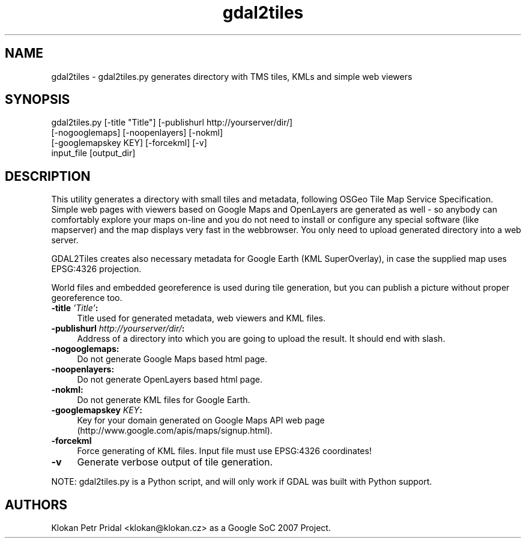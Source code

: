 .TH "gdal2tiles" 1 "14 Mar 2008" "GDAL" \" -*- nroff -*-
.ad l
.nh
.SH NAME
gdal2tiles \- gdal2tiles.py
generates directory with TMS tiles, KMLs and simple web viewers
.SH "SYNOPSIS"
.PP
.PP
.nf

gdal2tiles.py [-title "Title"] [-publishurl http://yourserver/dir/]
              [-nogooglemaps] [-noopenlayers] [-nokml]
              [-googlemapskey KEY] [-forcekml] [-v]
              input_file [output_dir]
.fi
.PP
.SH "DESCRIPTION"
.PP
This utility generates a directory with small tiles and metadata, following OSGeo Tile Map Service Specification. Simple web pages with viewers based on Google Maps and OpenLayers are generated as well - so anybody can comfortably explore your maps on-line and you do not need to install or configure any special software (like mapserver) and the map displays very fast in the webbrowser. You only need to upload generated directory into a web server.
.PP
GDAL2Tiles creates also necessary metadata for Google Earth (KML SuperOverlay), in case the supplied map uses EPSG:4326 projection.
.PP
World files and embedded georeference is used during tile generation, but you can publish a picture without proper georeference too.
.PP
.IP "\fB\fB-title\fP \fI'Title'\fP: \fP" 1c
Title used for generated metadata, web viewers and KML files. 
.IP "\fB\fB-publishurl\fP \fIhttp://yourserver/dir/\fP: \fP" 1c
Address of a directory into which you are going to upload the result. It should end with slash. 
.IP "\fB\fB-nogooglemaps\fP: \fP" 1c
Do not generate Google Maps based html page. 
.IP "\fB\fB-noopenlayers\fP: \fP" 1c
Do not generate OpenLayers based html page. 
.IP "\fB\fB-nokml\fP: \fP" 1c
Do not generate KML files for Google Earth. 
.IP "\fB\fB-googlemapskey\fP \fIKEY\fP: \fP" 1c
Key for your domain generated on Google Maps API web page (http://www.google.com/apis/maps/signup.html). 
.IP "\fB\fB-forcekml\fP \fP" 1c
Force generating of KML files. Input file must use EPSG:4326 coordinates! 
.IP "\fB\fB-v\fP \fP" 1c
Generate verbose output of tile generation. 
.PP
.PP
NOTE: gdal2tiles.py is a Python script, and will only work if GDAL was built with Python support.
.SH "AUTHORS"
.PP
Klokan Petr Pridal <klokan@klokan.cz> as a Google SoC 2007 Project. 
